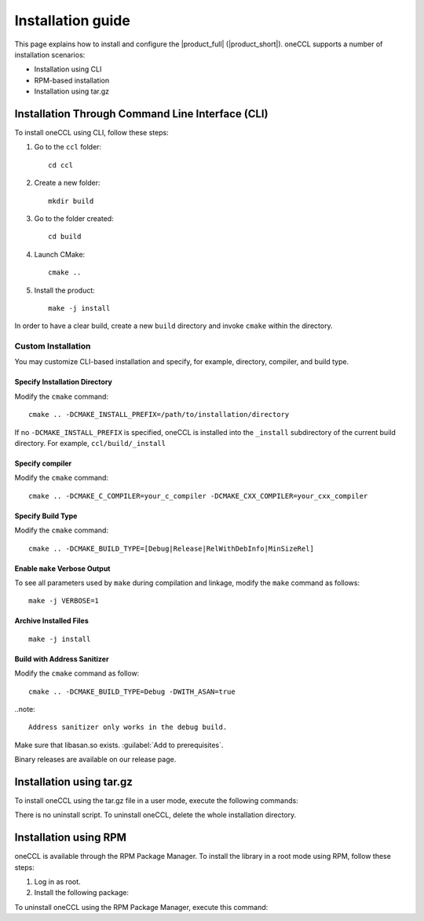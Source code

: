 .. highlight:: bash

Installation guide
==================

This page explains how to install and configure the |product_full| (|product_short|). 
oneCCL supports a number of installation scenarios:

* Installation using CLI 
* RPM-based installation
* Installation using tar.gz


Installation Through Command Line Interface (CLI)
*************************************************

To install oneCCL using CLI, follow these steps:

#. Go to the ``ccl`` folder:

   ::

      cd ccl

#. Create a new folder:

   ::
   
      mkdir build

#. Go to the folder created:
   
   :: 
   
      cd build

#. Launch CMake:
   
   ::
   
      cmake ..

#. Install the product:
   
   ::
   
      make -j install

In order to have a clear build, create a new ``build`` directory and invoke ``cmake`` within the directory.

Custom Installation
^^^^^^^^^^^^^^^^^^^

You may customize CLI-based installation and specify, for example, directory, compiler, and build type.

Specify Installation Directory
##############################

Modify the ``cmake`` command:

::

   cmake .. -DCMAKE_INSTALL_PREFIX=/path/to/installation/directory

If no ``-DCMAKE_INSTALL_PREFIX`` is specified, oneCCL is installed into the ``_install`` subdirectory of the current build directory. For example, ``ccl/build/_install``


Specify compiler
################

Modify the ``cmake`` command:

::

   cmake .. -DCMAKE_C_COMPILER=your_c_compiler -DCMAKE_CXX_COMPILER=your_cxx_compiler

Specify Build Type
##################

Modify the ``cmake`` command:

::

   cmake .. -DCMAKE_BUILD_TYPE=[Debug|Release|RelWithDebInfo|MinSizeRel]

Enable ``make`` Verbose Output
##############################

To see all parameters used by ``make`` during compilation and linkage, modify the ``make`` command as follows:

::

   make -j VERBOSE=1

Archive Installed Files
#######################

::

   make -j install

Build with Address Sanitizer
############################

Modify the ``cmake`` command as follow:

::

   cmake .. -DCMAKE_BUILD_TYPE=Debug -DWITH_ASAN=true

..note:: 

  Address sanitizer only works in the debug build.

Make sure that libasan.so exists. :guilabel:`Add to prerequisites`.

Binary releases are available on our release page.

Installation using tar.gz
*************************

To install oneCCL using the tar.gz file in a user mode, execute the following commands:

.. prompt:: bash

   tar zxf l_ccl-devel-64-<version>.<update>.<package#>.tgz
   cd l_ccl_<version>.<update>.<package#>
   ./install.sh

There is no uninstall script. To uninstall oneCCL, delete the whole installation directory.

Installation using RPM
**********************

oneCCL is available through the RPM Package Manager. To install the library in a root mode using RPM, follow these steps:

#. Log in as root.

#. Install the following package:

.. prompt:: bash

   rpm -i intel-ccl-devel-64-<version>.<update>-<package#>.x86_64.rpm
   
   where ``<version>.<update>-<package#>`` is a string. For example, ``2017.0-009``.

To uninstall oneCCL using the RPM Package Manager, execute this command:

.. prompt:: bash

   rpm -e intel-ccl-devel-64-<version>.<update>-<package#>.x86_64
